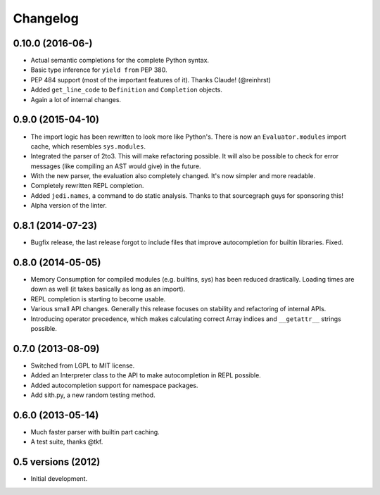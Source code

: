 .. :changelog:

Changelog
---------

0.10.0 (2016-06-)
+++++++++++++++++

- Actual semantic completions for the complete Python syntax.
- Basic type inference for ``yield from`` PEP 380.
- PEP 484 support (most of the important features of it). Thanks Claude! (@reinhrst)
- Added ``get_line_code`` to ``Definition`` and ``Completion`` objects.
- Again a lot of internal changes.

0.9.0 (2015-04-10)
++++++++++++++++++

- The import logic has been rewritten to look more like Python's. There is now
  an ``Evaluator.modules`` import cache, which resembles ``sys.modules``.
- Integrated the parser of 2to3. This will make refactoring possible. It will
  also be possible to check for error messages (like compiling an AST would give)
  in the future.
- With the new parser, the evaluation also completely changed. It's now simpler
  and more readable.
- Completely rewritten REPL completion.
- Added ``jedi.names``, a command to do static analysis. Thanks to that
  sourcegraph guys for sponsoring this!
- Alpha version of the linter.


0.8.1 (2014-07-23)
+++++++++++++++++++

- Bugfix release, the last release forgot to include files that improve
  autocompletion for builtin libraries. Fixed.

0.8.0 (2014-05-05)
+++++++++++++++++++

- Memory Consumption for compiled modules (e.g. builtins, sys) has been reduced
  drastically. Loading times are down as well (it takes basically as long as an
  import).
- REPL completion is starting to become usable.
- Various small API changes. Generally this release focuses on stability and
  refactoring of internal APIs.
- Introducing operator precedence, which makes calculating correct Array
  indices and ``__getattr__`` strings possible.

0.7.0 (2013-08-09)
++++++++++++++++++

- Switched from LGPL to MIT license.
- Added an Interpreter class to the API to make autocompletion in REPL
  possible.
- Added autocompletion support for namespace packages.
- Add sith.py, a new random testing method.

0.6.0 (2013-05-14)
++++++++++++++++++

- Much faster parser with builtin part caching.
- A test suite, thanks @tkf.

0.5 versions (2012)
+++++++++++++++++++

- Initial development.
